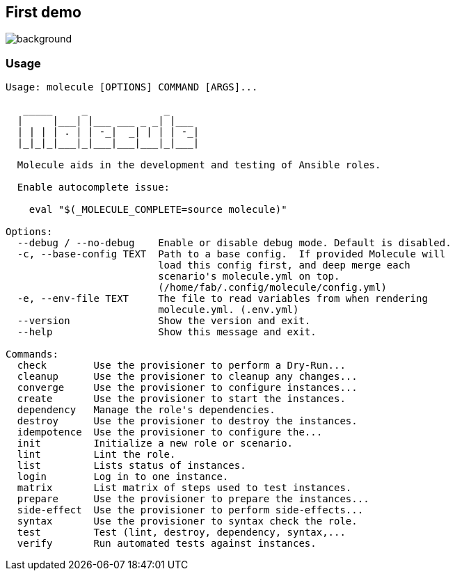 [%notitle]
== First demo

image::molecule-init-big.cast.gif[background, size=contain]

=== Usage

----
Usage: molecule [OPTIONS] COMMAND [ARGS]...

   _____     _             _
  |     |___| |___ ___ _ _| |___
  | | | | . | | -_|  _| | | | -_|
  |_|_|_|___|_|___|___|___|_|___|

  Molecule aids in the development and testing of Ansible roles.

  Enable autocomplete issue:

    eval "$(_MOLECULE_COMPLETE=source molecule)"

Options:
  --debug / --no-debug    Enable or disable debug mode. Default is disabled.
  -c, --base-config TEXT  Path to a base config.  If provided Molecule will
                          load this config first, and deep merge each
                          scenario's molecule.yml on top.
                          (/home/fab/.config/molecule/config.yml)
  -e, --env-file TEXT     The file to read variables from when rendering
                          molecule.yml. (.env.yml)
  --version               Show the version and exit.
  --help                  Show this message and exit.

Commands:
  check        Use the provisioner to perform a Dry-Run...
  cleanup      Use the provisioner to cleanup any changes...
  converge     Use the provisioner to configure instances...
  create       Use the provisioner to start the instances.
  dependency   Manage the role's dependencies.
  destroy      Use the provisioner to destroy the instances.
  idempotence  Use the provisioner to configure the...
  init         Initialize a new role or scenario.
  lint         Lint the role.
  list         Lists status of instances.
  login        Log in to one instance.
  matrix       List matrix of steps used to test instances.
  prepare      Use the provisioner to prepare the instances...
  side-effect  Use the provisioner to perform side-effects...
  syntax       Use the provisioner to syntax check the role.
  test         Test (lint, destroy, dependency, syntax,...
  verify       Run automated tests against instances.
----
